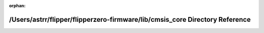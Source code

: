 .. meta::5dfc042bd6201d02e020dae758882761319fb34ee1d1efb980853b743ff6a8b3614a7a58f3d03195dde3509e93ea2637d767ae0bc7f40c8add52539d6d295d51

:orphan:

.. title:: Flipper Zero Firmware: /Users/astrr/flipper/flipperzero-firmware/lib/cmsis_core Directory Reference

/Users/astrr/flipper/flipperzero-firmware/lib/cmsis\_core Directory Reference
=============================================================================

.. container:: doxygen-content

   
   .. raw:: html
     :file: dir_6cb95780239ccd9325f85450195f017e.html
